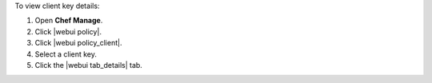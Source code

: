 .. This is an included how-to. 


To view client key details:

#. Open **Chef Manage**.
#. Click |webui policy|.
#. Click |webui policy_client|.
#. Select a client key.
#. Click the |webui tab_details| tab.